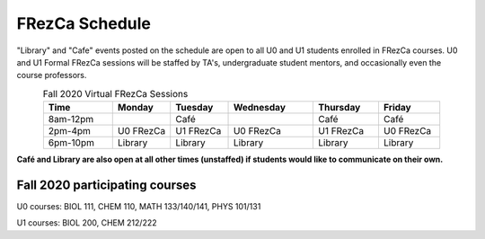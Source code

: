 .. _Schedule:

FRezCa Schedule
===============

"Library" and "Cafe" events posted on the schedule are open to all U0 and U1 students enrolled in FRezCa courses. U0 and U1 Formal FRezCa sessions will be staffed by TA's, undergraduate student mentors, and occasionally even the course professors.


.. list-table:: Fall 2020 Virtual FRezCa Sessions
   :align: center
   :widths: 18 15 15 22 17 16
   :header-rows: 1

   * - Time
     - Monday
     - Tuesday
     - Wednesday
     - Thursday
     - Friday
   * - 8am-12pm
     -
     - Café
     -
     - Café
     - Café
   * - 2pm-4pm
     - U0 FRezCa
     - U1 FRezCa
     - U0 FRezCa
     - U1 FRezCa
     - U0 FRezCa
   * - 6pm-10pm
     - Library
     - Library
     - Library
     - Library
     - Library

**Café and Library are also open at all other times (unstaffed) if students would like to communicate on their own.**

Fall 2020 participating courses
-------------------------------
U0 courses: BIOL 111, CHEM 110, MATH 133/140/141, PHYS 101/131

U1 courses: BIOL 200, CHEM 212/222
